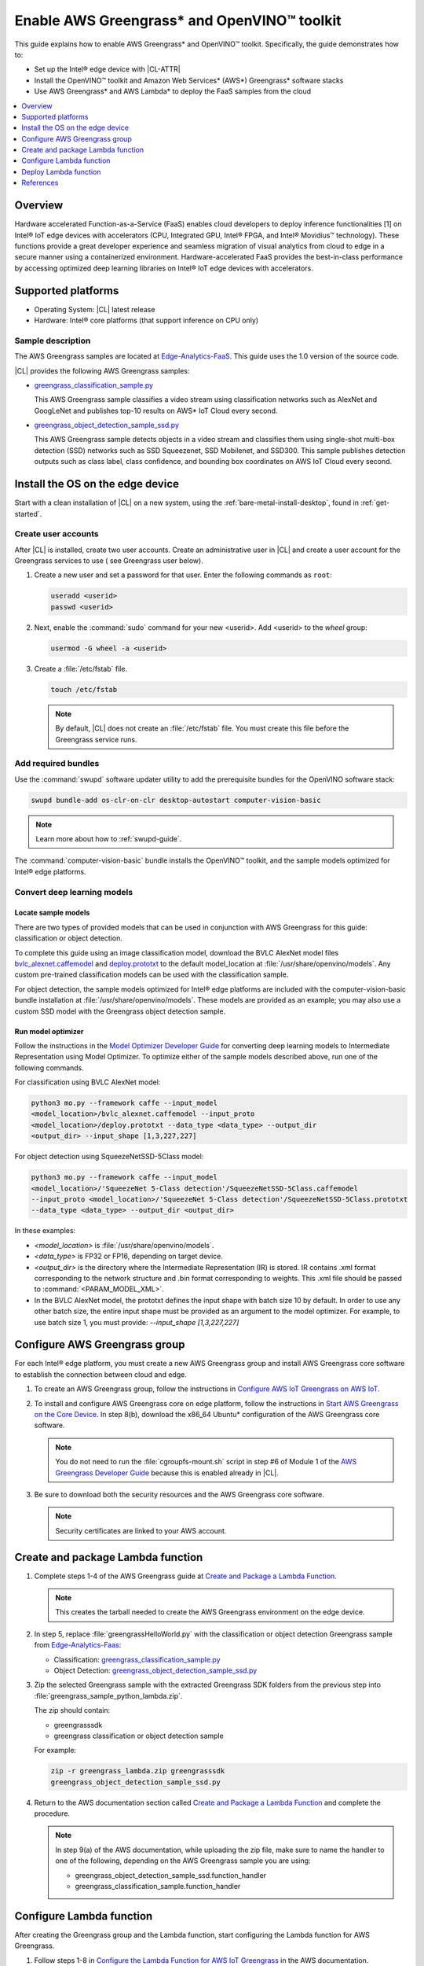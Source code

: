 .. _greengrass:

Enable AWS Greengrass\* and OpenVINO™ toolkit
#############################################

This guide explains how to enable AWS Greengrass\* and OpenVINO™ toolkit.
Specifically, the guide demonstrates how to:

* Set up the Intel® edge device with |CL-ATTR|
* Install the OpenVINO™ toolkit and Amazon Web Services\* (AWS\*)
  Greengrass\* software stacks
* Use AWS Greengrass\* and AWS Lambda\* to deploy the FaaS samples from
  the cloud

.. contents::
   :local:
   :depth: 1

Overview
********

Hardware accelerated Function-as-a-Service (FaaS) enables cloud developers to
deploy inference functionalities [1] on Intel® IoT edge devices with
accelerators (CPU, Integrated GPU, Intel® FPGA, and Intel® Movidius™
technology). These functions provide a great developer experience and
seamless migration of visual analytics from cloud to edge in a secure manner
using a containerized environment. Hardware-accelerated FaaS provides the
best-in-class performance by accessing optimized deep learning libraries on
Intel® IoT edge devices with accelerators.

Supported platforms
*******************

*	Operating System: |CL| latest release
*	Hardware:	Intel® core platforms (that support inference on CPU only)

Sample description
==================

The AWS Greengrass samples are located at `Edge-Analytics-FaaS`_. This
guide uses the 1.0 version of the source code.

|CL| provides the following AWS Greengrass samples:

* `greengrass_classification_sample.py`_

  This AWS Greengrass sample classifies a video stream using classification
  networks such as AlexNet and GoogLeNet and publishes top-10 results on AWS\*
  IoT Cloud every second.

* `greengrass_object_detection_sample_ssd.py`_

  This AWS Greengrass sample detects objects in a video stream and
  classifies them using single-shot multi-box detection (SSD) networks such
  as SSD Squeezenet, SSD Mobilenet, and SSD300. This sample publishes
  detection outputs such as class label, class confidence, and bounding box
  coordinates on AWS IoT Cloud every second.


Install the OS on the edge device
*********************************

Start with a clean installation of |CL| on a new system, using the
:ref:`bare-metal-install-desktop`, found in :ref:`get-started`.

Create user accounts
====================

After |CL| is installed, create two user accounts. Create an administrative
user in |CL| and create a user account for the Greengrass services to use (
see Greengrass user below).

#. Create a new user and set a password for that user. Enter the following
   commands as ``root``:

   .. code-block:: bash

      useradd <userid>
      passwd <userid>

#. Next, enable the :command:`sudo` command for your new <userid>. Add
   <userid> to the `wheel` group:

   .. code-block:: bash

      usermod -G wheel -a <userid>

#. Create a :file:`/etc/fstab` file.

   .. code-block:: bash

      touch /etc/fstab

   .. note::

      By default, |CL| does not create an :file:`/etc/fstab` file.
      You must create this file before the Greengrass service runs.

Add required bundles
====================

Use the :command:`swupd` software updater utility to add the prerequisite bundles
for the OpenVINO software stack:

.. code-block:: bash

   swupd bundle-add os-clr-on-clr desktop-autostart computer-vision-basic

.. note::

   Learn more about how to :ref:`swupd-guide`.

The :command:`computer-vision-basic` bundle installs the OpenVINO™ toolkit,
and the sample models optimized for Intel® edge platforms.

.. _convert-dl-models:

Convert deep learning models
============================

Locate sample models
--------------------

There are two types of provided models that can be used in conjunction with
AWS Greengrass for this guide: classification or object detection.

To complete this guide using an image classification model,
download the BVLC AlexNet model files `bvlc_alexnet.caffemodel`_ and
`deploy.prototxt`_ to the default model_location at
:file:`/usr/share/openvino/models`. Any custom pre-trained classification models
can be used with the classification sample.

For object detection, the sample models optimized for Intel® edge platforms
are included with the computer-vision-basic bundle installation at
:file:`/usr/share/openvino/models`. These models are provided as an example;
you may also use a custom SSD model with the Greengrass object detection sample.

Run model optimizer
-------------------

Follow the instructions in the `Model Optimizer Developer Guide`_ for converting
deep learning models to Intermediate Representation using Model Optimizer. To
optimize either of the sample models described above, run one of the following commands.

For classification using BVLC AlexNet model:

.. code-block:: bash

   python3 mo.py --framework caffe --input_model
   <model_location>/bvlc_alexnet.caffemodel --input_proto
   <model_location>/deploy.prototxt --data_type <data_type> --output_dir
   <output_dir> --input_shape [1,3,227,227]

For object detection using SqueezeNetSSD-5Class model:

.. code-block:: bash

   python3 mo.py --framework caffe --input_model
   <model_location>/'SqueezeNet 5-Class detection'/SqueezeNetSSD-5Class.caffemodel
   --input_proto <model_location>/'SqueezeNet 5-Class detection'/SqueezeNetSSD-5Class.prototxt
   --data_type <data_type> --output_dir <output_dir>

In these examples:

* `<model_location>` is :file:`/usr/share/openvino/models`.

* `<data_type>` is FP32 or FP16, depending on target device.

* `<output_dir>` is the directory where the Intermediate Representation
  (IR) is stored. IR contains .xml format corresponding to the network
  structure and .bin format corresponding to weights. This .xml file should be
  passed to :command:`<PARAM_MODEL_XML>`.

* In the BVLC AlexNet model, the prototxt defines the input shape with
  batch size 10 by default. In order to use any other batch size, the
  entire input shape must be provided as an argument to the model
  optimizer. For example, to use batch size 1, you must provide:
  `--input_shape [1,3,227,227]`


Configure AWS Greengrass group
******************************

For each Intel® edge platform, you must create a new AWS Greengrass group
and install AWS Greengrass core software to establish the connection between
cloud and edge.

#. To create an AWS Greengrass group, follow the instructions in
   `Configure AWS IoT Greengrass on AWS IoT`_.

#. To install and configure AWS Greengrass core on edge platform, follow
   the instructions in `Start AWS Greengrass on the Core Device`_. In
   step 8(b), download the x86_64 Ubuntu\* configuration of the AWS Greengrass
   core software.

   .. note::

      You do not need to run the :file:`cgroupfs-mount.sh` script in step #6
      of Module 1 of the `AWS Greengrass Developer Guide`_ because this is
      enabled already in |CL|.

#. Be sure to download both the security resources and the AWS Greengrass
   core software.

   .. note::

      Security certificates are linked to your AWS account.


Create and package Lambda function
**********************************

#. Complete steps 1-4 of the AWS Greengrass guide at
   `Create and Package a Lambda Function`_.

   .. note::

      This creates the tarball needed to create the AWS Greengrass
      environment on the edge device.


#. In step 5, replace :file:`greengrassHelloWorld.py` with the classification or
   object detection Greengrass sample from `Edge-Analytics-Faas`_:

   * Classification: `greengrass_classification_sample.py`_

   * Object Detection: `greengrass_object_detection_sample_ssd.py`_

#. Zip the selected Greengrass sample with the extracted Greengrass SDK folders
   from the previous step into :file:`greengrass_sample_python_lambda.zip`.

   The zip should contain:

   * greengrasssdk

   * greengrass classification or object detection sample

   For example:

   .. code-block:: bash

      zip -r greengrass_lambda.zip greengrasssdk
      greengrass_object_detection_sample_ssd.py

#. Return to the AWS documentation section called
   `Create and Package a Lambda Function`_ and complete the procedure.

   .. note::

      In step 9(a) of the AWS documentation, while uploading the zip file,
      make sure to name the handler to one of the following, depending on the
      AWS Greengrass sample you are using:

      * greengrass_object_detection_sample_ssd.function_handler
      * greengrass_classification_sample.function_handler


Configure Lambda function
*************************

After creating the Greengrass group and the Lambda function, start
configuring the Lambda function for AWS Greengrass.

#. Follow steps 1-8 in `Configure the Lambda Function for AWS IoT Greengrass`_
   in the AWS documentation.

#. In addition to the details mentioned in step 8, change the Memory limit
   to 2048 MB to accommodate large input video streams.

#. Add the following environment variables as key-value pairs when editing
   the Lambda configuration and click on update:

   .. list-table:: **Table 1.  Environment variables: Lambda configuration**
      :widths: 20 80
      :header-rows: 1

      * - Key
        - Value
      * - PARAM_MODEL_XML
        - <MODEL_DIR>/<IR.xml>, where <MODEL_DIR> is user specified and
          contains IR.xml, the Intermediate Representation file from Intel® Model Optimizer.
          For this guide, <MODEL_DIR> should be set to '/usr/share/openvino/models'
          or one of its subdirectories.
      * - PARAM_INPUT_SOURCE
        - <DATA_DIR>/input.webm to be specified by user. Holds both input and
           output data. For webcam, set PARAM_INPUT_SOURCE to ‘/dev/video0’
      * - PARAM_DEVICE
        - "CPU"
      * - PARAM_CPU_EXTENSION_PATH
        - /usr/lib64/libcpu_extension.so
      * - PARAM_OUTPUT_DIRECTORY
        - <DATA_DIR> to be specified by user. Holds both input and output
          data
      * - PARAM_NUM_TOP_RESULTS
        - User specified for classification sample.
          (e.g. 1 for top-1 result, 5 for top-5 results)

#. Add subscription to subscribe, or publish messages from AWS Greengrass
   Lambda function by completing the procedure in `Configure the Lambda Function for AWS IoT Greengrass`_.

   .. note::

      The optional topic filter field is the topic mentioned inside the Lambda function. In this guide, sample topics include the following:
      :command:`openvino/ssd` or :command:`openvino/classification`

Add local resources
===================

Refer to the AWS documentation `Access Local Resources with Lambda Functions and Connectors`_
for details about local resources and access privileges.

The following table describes the local resources needed for the CPU:

.. list-table:: **Local resources**
    :widths: 20, 20, 20, 20
    :header-rows: 1

    * - Name
      - Resource type
      - Local path
      - Access

    * - ModelDir
      - Volume
      - <MODEL_DIR> to be specified by user
      - Read-Only

    * - Webcam
      - Device
      - /dev/video0
      - Read-Only

    * - DataDir
      - Volume
      - <DATA_DIR> to be specified by user. Holds both input and output
        data.
      - Read and Write

Deploy Lambda function
**********************

Refer to the AWS documentation `Deploy Cloud Configurations to an AWS IoT Greengrass Core Device`_ for instructions on how to deploy the lambda function to AWS
Greengrass core device. Select *Deployments* on the group page and follow the instructions.

Output consumption
==================

There are four options available for output consumption. These options are
used to report, stream, upload, or store inference output at an interval
defined by the variable :command:`reporting_interval` in the AWS Greengrass samples.

#. IoT cloud output:

   This option is enabled by default in the AWS Greengrass samples using the 
   :command:`enable_iot_cloud_output` variable. You can use it to verify the lambda
   running on the edge device. It enables publishing messages to IoT cloud
   using the subscription topic specified in the lambda. (For example, topics
   may include :command:`openvino/classification` for classification and :command:`openvino/ssd`
   for object detection samples.) For classification, top-1 result with class
   label are published to IoT cloud. For SSD object detection, detection
   results such as bounding box coordinates of objects, class label, and
   class confidence are published.

   Refer to the AWS documentation
   `Verify the Lambda Function Is Running on the Device`_ for instructions on
   how to view the output on IoT cloud.

#. Kinesis streaming:

   This option enables inference output to be streamed from the edge device
   to cloud using Kinesis [3] streams when :command:`enable_kinesis_output` is set
   to True. The edge devices act as data producers and continually push
   processed data to the cloud. You must set up and specify
   Kinesis stream name, Kinesis shard, and AWS region in the AWS Greengrass
   samples.

#. Cloud storage using AWS S3 bucket:

   When the :command:`enable_s3_jpeg_output` variable is set to True, it enables
   uploading and storing processed frames (in jpeg format) in an AWS S3
   bucket. You must set up and specify the S3 bucket name in the AWS
   Greengrass samples to store the JPEG images. The images are named using the
   timestamp and uploaded to S3.

#. Local storage:

   When the :command:`enable_s3_jpeg_output` variable is set to True, it enables
   storing processed frames (in jpeg format) on the edge device. The images
   are named using the timestamp and stored in a directory specified by
   :command:`PARAM_OUTPUT_DIRECTORY`.

References
**********

#. AWS Greengrass: https://aws.amazon.com/greengrass/
#. AWS Lambda: https://aws.amazon.com/lambda/
#. AWS Kinesis: https://aws.amazon.com/kinesis/

.. _Edge-Analytics-FaaS: https://github.com/intel/Edge-Analytics-FaaS/tree/v1.0/AWS%20Greengrass

.. _bvlc_alexnet.caffemodel: http://dl.caffe.berkeleyvision.org/bvlc_alexnet.caffemodel

.. _deploy.prototxt: https://github.com/BVLC/caffe/blob/master/models/bvlc_alexnet/deploy.prototxt

.. _greengrass_classification_sample.py: https://github.com/intel/Edge-Analytics-FaaS/blob/v1.0/AWS%20Greengrass/greengrass_classification_sample.py

.. _greengrass_object_detection_sample_ssd.py: https://github.com/intel/Edge-Analytics-FaaS/blob/v1.0/AWS%20Greengrass/greengrass_object_detection_sample_ssd.py

.. _Model Optimizer Developer Guide: https://software.intel.com/en-us/articles/OpenVINO-ModelOptimizer

.. _AWS Greengrass Developer Guide: https://docs.aws.amazon.com/greengrass/latest/developerguide/what-is-gg.html

.. _Configure AWS IoT Greengrass on AWS IoT: https://docs.aws.amazon.com/greengrass/latest/developerguide/gg-config.html

.. _Start AWS Greengrass on the Core Device: https://docs.aws.amazon.com/greengrass/latest/developerguide/gg-device-start.html

.. _Configure the Lambda Function for AWS IoT Greengrass: https://docs.aws.amazon.com/greengrass/latest/developerguide/config-lambda.html

.. _Access Local Resources with Lambda Functions and Connectors: https://docs.aws.amazon.com/greengrass/latest/developerguide/access-local-resources.html

.. _Deploy Cloud Configurations to an AWS IoT Greengrass Core Device: https://docs.aws.amazon.com/greengrass/latest/developerguide/configs-core.html

.. _Verify the Lambda Function Is Running on the Device: https://docs.aws.amazon.com/greengrass/latest/developerguide/lambda-check.html

.. _Create and Package a Lambda Function: https://docs.aws.amazon.com/greengrass/latest/developerguide/create-lambda.html
